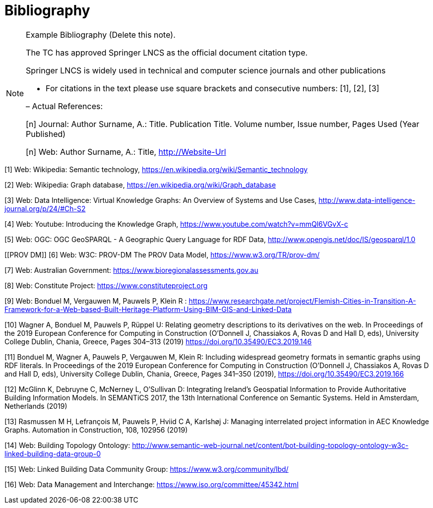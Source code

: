 [appendix]
:appendix-caption: Annex
[[Bibliography]]
= Bibliography

[NOTE]
.Example Bibliography (Delete this note).
===============================================
The TC has approved Springer LNCS as the official document citation type.

Springer LNCS is widely used in technical and computer science journals and other publications

* For citations in the text please use square brackets and consecutive numbers: [1], [2], [3]

– Actual References:

[n] Journal: Author Surname, A.: Title. Publication Title. Volume number, Issue number, Pages Used (Year Published)

[n] Web: Author Surname, A.: Title, http://Website-Url

===============================================

((( Example )))
[[Wiki1]]
[1] Web: Wikipedia: Semantic technology, https://en.wikipedia.org/wiki/Semantic_technology

[[Wiki2]]
[2] Web: Wikipedia: Graph database, https://en.wikipedia.org/wiki/Graph_database

[[DataIntel1]]
[3] Web: Data Intelligence: Virtual Knowledge Graphs: An Overview of Systems and Use Cases, http://www.data-intelligence-journal.org/p/24/#Ch-S2

[[Google1]]
[4] Web: Youtube: Introducing the Knowledge Graph, https://www.youtube.com/watch?v=mmQl6VGvX-c

[[GeoSPARQL1]]
[5] Web: OGC: OGC GeoSPARQL - A Geographic Query Language for RDF Data, http://www.opengis.net/doc/IS/geosparql/1.0

[[PROV DM]]
[6] Web: W3C: PROV-DM The PROV Data Model, https://www.w3.org/TR/prov-dm/

[[BioregionalAssessments]]
[7] Web: Australian Government: https://www.bioregionalassessments.gov.au

[[ConstituteProject]]
[8] Web: Constitute Project: https://www.constituteproject.org

[[FlemishCities]]
[9] Web: Bonduel M, Vergauwen M, Pauwels P, Klein R : https://www.researchgate.net/project/Flemish-Cities-in-Transition-A-Framework-for-a-Web-based-Built-Heritage-Platform-Using-BIM-GIS-and-Linked-Data

[[OMG]]
[10] Wagner A, Bonduel M, Pauwels P, Rüppel U: Relating geometry descriptions to its derivatives on the web. In Proceedings of the 2019 European Conference for Computing in Construction (O'Donnell J, Chassiakos A, Rovas D and Hall D, eds), University College Dublin, Chania, Greece, Pages 304–313 (2019) https://doi.org/10.35490/EC3.2019.146

[[FOG]]
[11] Bonduel M, Wagner A, Pauwels P, Vergauwen M, Klein R: Including widespread geometry formats in semantic graphs using RDF literals. In Proceedings of the 2019 European Conference for Computing in Construction (O'Donnell J, Chassiakos A, Rovas D and Hall D, eds), University College Dublin, Chania, Greece, Pages 341–350 (2019), https://doi.org/10.35490/EC3.2019.166

[[ADAPT]]
[12] McGlinn K, Debruyne C, McNerney L, O’Sullivan D: Integrating Ireland’s Geospatial Information to Provide Authoritative Building Information Models. In SEMANTiCS 2017, the 13th International Conference on Semantic Systems. Held in Amsterdam, Netherlands (2019)

[[AEC]]
[13] Rasmussen M H, Lefrançois M, Pauwels P, Hviid C A, Karlshøj J: Managing interrelated project information in AEC Knowledge Graphs. Automation in Construction, 108, 102956 (2019)

[[BOT]]
[14] Web: Building Topology Ontology: http://www.semantic-web-journal.net/content/bot-building-topology-ontology-w3c-linked-building-data-group-0

[[LBD]]
[15] Web: Linked Building Data Community Group: https://www.w3.org/community/lbd/

[[JTC1SC32WG3]]
[16] Web: Data Management and Interchange: https://www.iso.org/committee/45342.html

